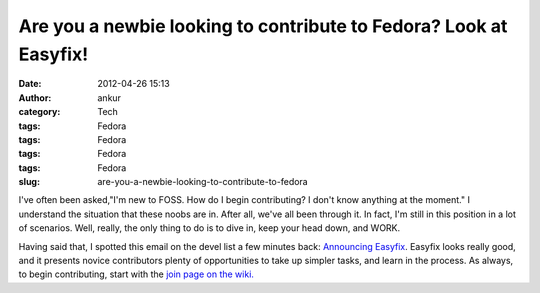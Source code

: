 Are you a newbie looking to contribute to Fedora? Look at Easyfix!
##################################################################
:date: 2012-04-26 15:13
:author: ankur
:category: Tech
:tags: Fedora
:tags: Fedora
:tags: Fedora
:tags: Fedora
:slug: are-you-a-newbie-looking-to-contribute-to-fedora

I've often been asked,"I'm new to FOSS. How do I begin contributing? I
don't know anything at the moment." I understand the situation that
these noobs are in. After all, we've all been through it. In fact, I'm
still in this position in a lot of scenarios. Well, really, the only
thing to do is to dive in, keep your head down, and WORK.

Having said that, I spotted this email on the devel list a few minutes
back: `Announcing Easyfix`_. Easyfix looks really good, and it presents
novice contributors plenty of opportunities to take up simpler tasks,
and learn in the process. As always, to begin contributing, start with
the `join page on the wiki.`_

.. _Announcing Easyfix: http://lists.fedoraproject.org/pipermail/devel/2012-April/166405.html
.. _join page on the wiki.: http://fedoraproject.org/en/join-fedora
